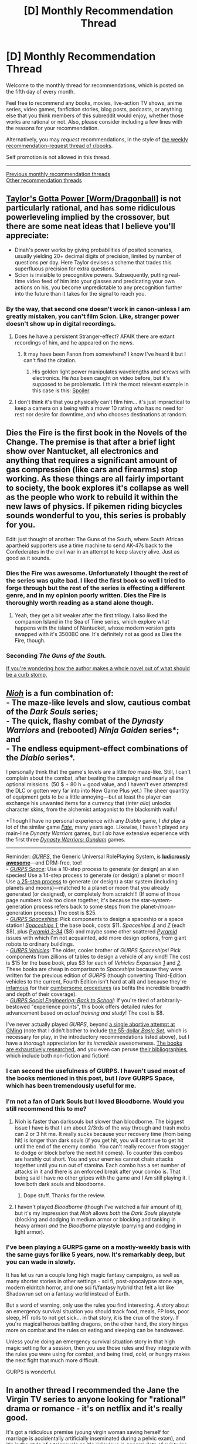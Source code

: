 #+TITLE: [D] Monthly Recommendation Thread

* [D] Monthly Recommendation Thread
:PROPERTIES:
:Author: AutoModerator
:Score: 33
:DateUnix: 1515164850.0
:DateShort: 2018-Jan-05
:END:
Welcome to the monthly thread for recommendations, which is posted on the fifth day of every month.

Feel free to recommend any books, movies, live-action TV shows, anime series, video games, fanfiction stories, blog posts, podcasts, or anything else that you think members of this subreddit would enjoy, whether those works are rational or not. Also, please consider including a few lines with the reasons for your recommendation.

Alternatively, you may /request/ recommendations, in the style of [[http://np.reddit.com/r/books/comments/6rjai2][the weekly recommendation-request thread of r/books]].

Self promotion is not allowed in this thread.

--------------

[[http://www.reddit.com/r/rational/wiki/monthlyrecommendation][Previous monthly recommendation threads]]\\
[[http://pastebin.com/SbME9sXy][Other recommendation threads]]


** [[https://forums.sufficientvelocity.com/threads/taylors-gotta-power-worm-dragonball.34428/][Taylor's Gotta Power [Worm/Dragonball]]] is not particularly rational, and has some ridiculous powerleveling implied by the crossover, but there are some neat ideas that I believe you'll appreciate:

- Dinah's power works by giving probabilities of posited scenarios, usually yielding 20+ decimal digits of precision, limited by number of questions per day. Here Taylor devises a scheme that trades this superfluous precision for extra questions.
- Scion is invisible to precognitive powers. Subsequently, putting real-time video feed of him into your glasses and predicating your own actions on his, you become unpredictable to any precognition further into the future than it takes for the signal to reach you.
:PROPERTIES:
:Author: eternal-potato
:Score: 10
:DateUnix: 1515185431.0
:DateShort: 2018-Jan-06
:END:

*** By the way, that second one doesn't work in canon-unless I am greatly mistaken, you can't film Scion. Like, stranger power doesn't show up in digital recordings.
:PROPERTIES:
:Author: NotACauldronAgent
:Score: 7
:DateUnix: 1515207923.0
:DateShort: 2018-Jan-06
:END:

**** Does he have a persistent Stranger-effect? AFAIK there are extant recordings of him, and he appeared on the news.
:PROPERTIES:
:Author: Kilbourne
:Score: 8
:DateUnix: 1515208603.0
:DateShort: 2018-Jan-06
:END:

***** It may have been Fanon from somewhere? I know I've heard it but I can't find the citation.
:PROPERTIES:
:Author: NotACauldronAgent
:Score: 2
:DateUnix: 1515212674.0
:DateShort: 2018-Jan-06
:END:

****** His golden light power manipulates wavelengths and screws with electronics. He /has/ been caught on video before, but it's supposed to be problematic. I think the most relevant example in this case is this: [[#s][Spoiler]]
:PROPERTIES:
:Author: thebishop8
:Score: 11
:DateUnix: 1515221045.0
:DateShort: 2018-Jan-06
:END:


**** I don't think it's that you physically can't film him... it's just impractical to keep a camera on a being with a mover 10 rating who has no need for rest nor desire for downtime, and who chooses destinations at random.
:PROPERTIES:
:Author: xachariah
:Score: 3
:DateUnix: 1515228277.0
:DateShort: 2018-Jan-06
:END:


** Dies the Fire is the first book in the Novels of the Change. The premise is that after a brief light show over Nantucket, all electronics and anything that requires a significant amount of gas compression (like cars and firearms) stop working. As these things are all fairly important to society, the book explores it's collapse as well as the people who work to rebuild it within the new laws of physics. If pikemen riding bicycles sounds wonderful to you, this series is probably for you.

Edit: just thought of another: The Guns of the South, where South African apartheid supporters use a time machine to send AK-47s back to the Confederates in the civil war in an attempt to keep slavery alive. Just as good as it sounds.
:PROPERTIES:
:Author: Marthinwurer
:Score: 10
:DateUnix: 1515201419.0
:DateShort: 2018-Jan-06
:END:

*** Dies the Fire was awesome. Unfortunately I thought the rest of the series was quite bad. I liked the first book so well I tried to forge through but the rest of the series is effecting a different genre, and in my opinion poorly written. Dies the Fire is thoroughly worth reading as a stand alone though.
:PROPERTIES:
:Author: Eledex
:Score: 7
:DateUnix: 1515211143.0
:DateShort: 2018-Jan-06
:END:

**** Yeah, they get a bit weaker after the first trilogy. I also liked the companion Island in the Sea of Time series, which explore what happens with the island of Nantucket, whose modern version gets swapped with it's 3500BC one. It's definitely not as good as Dies the Fire, though.
:PROPERTIES:
:Author: Marthinwurer
:Score: 5
:DateUnix: 1515214056.0
:DateShort: 2018-Jan-06
:END:


*** Seconding /The Guns of the South./

[[#S][If you're wondering how the author makes a whole novel out of what should be a curb stomp,]]
:PROPERTIES:
:Author: callmesalticidae
:Score: 1
:DateUnix: 1515253567.0
:DateShort: 2018-Jan-06
:END:


** [[http://store.steampowered.com/app/485510][/Nioh/]] is a fun combination of:\\
- The maze-like levels and slow, cautious combat of the /Dark Souls/ series;\\
- The quick, flashy combat of the /Dynasty Warriors/ and (rebooted) /Ninja Gaiden/ series*; and\\
- The endless equipment-effect combinations of the /Diablo/ series*.

I personally think that the game's levels are a little /too/ maze-like. Still, I can't complain about the combat, after beating the campaign and nearly all the optional missions. (50 $ ÷ 80 h = good value, and I haven't even attempted the DLC or gotten very far into into New Game Plus yet.) The sheer quantity of equipment gets to be a little annoying---but at least the player can exchange his unwanted items for a currency that (/inter alia/) unlocks character skins, from the alchemist antagonist to the blacksmith waifu!

*Though I have no personal experience with any /Diablo/ game, I /did/ play a lot of the similar game [[http://store.steampowered.com/app/246840][/Fate/]], many years ago. Likewise, I haven't played any main-line /Dynasty Warriors/ games, but I /do/ have extensive experience with the first three /[[https://www.gamefaqs.com/search?game=dynasty+warriors+gundam][Dynasty Warriors: Gundam]]/ games.

--------------

Reminder: [[http://www.sjgames.com/gurps/details.html][/GURPS/]], the Generic Universal RolePlaying System, is [[https://i.imgur.com/i1FhD43.jpg][*ludicrously awesome*]]---and DRM-free, too!\\
- [[http://www.sjgames.com/gurps/books/Space/][/GURPS Space/]]: Use a 10-step process to generate (or design) an alien species! Use a 14-step process to generate (or design) a planet or moon!! Use [[https://i.imgur.com/imxm3IU.png][a 25-step process]] to generate (or design) a star system (including planets and moons)---matched to a planet or moon that you already generated (or designed), or completely from scratch!!! (If some of those page numbers look too close together, it's because the star-system-generation process refers back to some steps from the planet-/moon-generation process.) The cost is $25.\\
- [[http://www.sjgames.com/gurps/books/spaceships/][/GURPS Spaceships/]]: Pick components to design a spaceship or a space station! /[[http://www.sjgames.com/gurps/books/spaceships/spaceships1/][Spaceships 1]]/, the base book, costs $11. /Spaceships [[http://www.sjgames.com/gurps/books/spaceships/spaceships4/][4]]/ and /[[http://www.sjgames.com/gurps/books/spaceships/spaceships7/][7]]/ (each $8), plus [[http://www.warehouse23.com/products/SJG37-2634][/Pyramid 3-34/]] ($8) and maybe some other scattered [[http://www.sjgames.com/pyramid/][/Pyramid/]] issues with which I'm not acquainted, add more design options, from giant robots to ordinary buildings.\\
- [[http://www.sjgames.com/gurps/books/Vehicles/][/GURPS Vehicles/]]: The older, cooler brother of /GURPS Spaceships/! Pick components from zillions of tables to design a vehicle of any kind!! The cost is $15 for the base book, plus $3 for each of /Vehicles Expansion [[http://www.sjgames.com/gurps/books/vehiclesexpansion1/][1]]/ and /[[http://www.sjgames.com/gurps/books/vehiclesexpansion2/][2]]/. These books are cheap in comparison to /Spaceships/ because they were written for the previous edition of /GURPS/ (though converting Third-Edition vehicles to the current, Fourth Edition isn't hard at all) and because they're [[https://i.imgur.com/MMqxWta.png][infamous]] for their [[https://i.imgur.com/myyn0pI.png][cumbersome procedures]] (as befits the incredible breadth and depth of their coverage).\\
- [[http://www.sjgames.com/gurps/books/backtoschool/][/GURPS Social Engineering: Back to School/]]: If you're tired of arbitrarily-bestowed "experience points", this book offers detailed rules for advancement based on /actual training and study/! The cost is $8.

I've never actually played /GURPS/, beyond [[https://www.dropbox.com/s/x2jnfk7yb4yxsyt/ToaKraka%27s%20old%20attempt%20at%20GURPS%20Naruto%20-%20General%20Notes.pdf?dl=0][a single abortive attempt at GMing]] (note that I didn't bother to include [[http://www.sjgames.com/gurps/books/Basic/][the 55-dollar /Basic Set/]], which is necessary for play, in the introductory recommendations listed above), but I have a /thorough/ appreciation for its /incredible/ awesomeness. [[https://i.imgur.com/yWilcbt.png][The books are exhaustively researched]], and you even can peruse [[http://www.sjgames.com/gurps/biblios.html][their bibliographies]], which include both non-fiction and fiction!
:PROPERTIES:
:Author: ToaKraka
:Score: 12
:DateUnix: 1515171753.0
:DateShort: 2018-Jan-05
:END:

*** I can second the usefulness of GURPS. I haven't used most of the books mentioned in this post, but I /love/ GURPS Space, which has been tremendously useful for me.
:PROPERTIES:
:Author: callmesalticidae
:Score: 6
:DateUnix: 1515174909.0
:DateShort: 2018-Jan-05
:END:


*** I'm not a fan of Dark Souls but I loved Bloodborne. Would you still recommend this to me?
:PROPERTIES:
:Author: SkyTroupe
:Score: 2
:DateUnix: 1515540227.0
:DateShort: 2018-Jan-10
:END:

**** Nioh is faster than darksouls but slower than bloodborne. The biggest issue I have is that I am about 2/3rds of the way through and trash mobs can 2 or 3 hit me. It really sucks because your recovery time (from being hit) is longer than dark souls (if you get hit, you will continue to get hit until the end of the enemy combo. You can't really recover from stagger to dodge or block before the next hit comes). To counter this combos are harshly cut short. You and your enemies cannot chain attacks together until you run out of stamina. Each combo has a set number of attacks in it and there is an enforced break after your combo is. That being said I have no other gripes with the game and I Am still playing it. I love both dark souls and bloodborne.
:PROPERTIES:
:Author: Mingablo
:Score: 4
:DateUnix: 1515599191.0
:DateShort: 2018-Jan-10
:END:

***** Dope stuff. Thanks for the review.
:PROPERTIES:
:Author: SkyTroupe
:Score: 1
:DateUnix: 1515684212.0
:DateShort: 2018-Jan-11
:END:


**** I haven't played /Bloodborne/ (though I've watched a fair amount of it), but it's my impression that /Nioh/ allows /both/ the /Dark Souls/ playstyle (blocking and dodging in medium armor or blocking and tanking in heavy armor) /and/ the /Bloodborne/ playstyle (parrying and dodging in light armor).
:PROPERTIES:
:Author: ToaKraka
:Score: 2
:DateUnix: 1515540613.0
:DateShort: 2018-Jan-10
:END:


*** I've been playing a GURPS game on a mostly-weekly basis with the same guys for like 5 years, now. It's remarkably deep, but you can wade in slowly.

It has let us run a couple long high magic fantasy campaigns, as well as many shorter stories in other settings - sci fi, post-apocalypse stone age, modern eldritch horror, and one sci fi/fantasy hybrid that felt a lot like Shadowrun set on a fantasy world instead of Earth.

But a word of warning, only use the rules you find interesting. A story about an emergency survival situation you should track food, meals, FP loss, poor sleep, HT rolls to not get sick... in that story, it is the crux of the story. If you're magical heroes battling dragons, on the other hand, the story hinges more on combat and the rules on eating and sleeping can be handwaved.

Unless you're doing an emergency survival situation story in that high magic setting for a session, then you use those rules and they integrate with the rules you were using for combat, and being tired, cold, or hungry makes the next fight that much more difficult.

GURPS is wonderful.
:PROPERTIES:
:Author: JustLookingToHelp
:Score: 2
:DateUnix: 1516153555.0
:DateShort: 2018-Jan-17
:END:


** In another thread I recommended the Jane the Virgin TV series to anyone looking for "rational" drama or romance - it's on netflix and it's really good.

It's got a ridiculous premise (young virgin woman saving herself for marriage is accidentally artificially inseminated during a pelvic exam), and it's in the style of a telenovela so it's ridiculous in general (lots of evil twins, people disguising themselves perfectly as others, etc), but within those constraints it is really rational /especially with interpersonal relationships/ - the mother/daughter relationship shown is very rational, romances start, stop and fade for "rational" reasons, there's absolutely ZERO "let me explain" type of shenanigans.

It is also absolutely hilarious and very clever.
:PROPERTIES:
:Author: MagicWeasel
:Score: 9
:DateUnix: 1515193416.0
:DateShort: 2018-Jan-06
:END:

*** Just watched the first episode. It was good!

edit: [[#s][spoilers]]
:PROPERTIES:
:Author: GlueBoy
:Score: 5
:DateUnix: 1515226189.0
:DateShort: 2018-Jan-06
:END:

**** In response to the spoiler: yeah, a lot of the actual plot is not Rational, but the /characters/ are. You just have to go with the TV Law, TV police work, TV medicine.

I probably oversold its rationality though now I actually think about all the liberties they take... but for me the show is about the characters and those are done rationally... so yeah.
:PROPERTIES:
:Author: MagicWeasel
:Score: 3
:DateUnix: 1515233855.0
:DateShort: 2018-Jan-06
:END:


**** !!! I am so glad!

Some characters you start out hating become your new favourites and you feel SO BAD FOR THEM. And some issues come up that this show deals with in a refreshing way!

Oh I am so jealous of you if you stick with it you're going to have an amazing binge session. Let me know if you stick with it and who your OTPs are! (OTP = One True Pair = the people you think should get together)
:PROPERTIES:
:Author: MagicWeasel
:Score: 1
:DateUnix: 1515226320.0
:DateShort: 2018-Jan-06
:END:

***** I'm brazilian, so the telenovela style is right up my alley, like football or samba or hairless genitals.

Also, I wish people would follow up on recs here more. It's nice to know you turned someone on to something good.
:PROPERTIES:
:Author: GlueBoy
:Score: 5
:DateUnix: 1515231178.0
:DateShort: 2018-Jan-06
:END:

****** I didn't get into Jane the Virgin because I've been burned by the CW so many times in the past, but if you want rational relationships /and/ a rational plot I recommend [[https://www.fanfiction.net/s/6417590/1/What-I-Learned-at-SRU][What I Learned at SRU]]. I think of it's genre as more slice of life than drama, but it's damn satisfying to see these characters work through their all too relatable problems by being good friends to each other. [[https://www.reddit.com/r/rational/comments/6ffjma/monthly_recommendation_thread/dijbsfe][Here's my extended pitch.]]
:PROPERTIES:
:Author: trekie140
:Score: 2
:DateUnix: 1515780956.0
:DateShort: 2018-Jan-12
:END:


****** Yeah, I was so excited that you said you watched it! I will have to remember to do that next time I follow a rec on here.
:PROPERTIES:
:Author: MagicWeasel
:Score: 1
:DateUnix: 1515233911.0
:DateShort: 2018-Jan-06
:END:


*** Couple episodes in. Loving the narrator. This crap is great. Thanks for the rec.
:PROPERTIES:
:Author: ben_oni
:Score: 2
:DateUnix: 1515356054.0
:DateShort: 2018-Jan-07
:END:

**** I'm glad you enjoy it!

My favourite character is Rogelio, personally. The guy who plays him is apparently a very successful telenovela actor, and it shows.
:PROPERTIES:
:Author: MagicWeasel
:Score: 1
:DateUnix: 1515365354.0
:DateShort: 2018-Jan-08
:END:


** I tentatively recommend the [[https://www.goodreads.com/series/129874-world-of-prime][World of Prime]] series of books.

They start off a standard portal fantasy uplift; more specifically, guy is somehow taken from our world to another (fantasy-type) world. By coincidence, he happens to have sufficient knowledge to attempt to introduce rifles to this medieval type world. There are enough twists to keep it interesting. And no harem.

Plot is interesting enough, and the writing is very competent, but what I really liked was the worldbuilding.

Mild spoilers:

The magic works by a sort of cannibalism. Every sentient being and some animals produce a substance in their brains, called tael, which confer powers after eating a certain number. So if you eat the average output of 16 dead humans it gives you the first rank, then another 32 gives you the second rank, and so on. (it's not specified if it keeps duplicating like that or not, but higher ranks are implied to be very, very expensive. Tael is treated as currency, and ranks are treated as, well, social, military, organizational rank.

These ranks of power can be used for lots of different things. If you're a priest, it allows you to select a certain number of spells from your chosen deity a day. If you're a warrior, it gives you strength and durability and some minor combat spells. There are even craftsman specific ranks, like alchemist, blacksmith, and so on, each with their own unique spells.
:PROPERTIES:
:Author: GlueBoy
:Score: 4
:DateUnix: 1515223499.0
:DateShort: 2018-Jan-06
:END:

*** Ok. Now I'm half way through book 3. I really like it. It tries to make a consistent setting with D&D framework. It has its share of glorious HFY battles and I can affirm I like it.
:PROPERTIES:
:Author: hoja_nasredin
:Score: 3
:DateUnix: 1515336335.0
:DateShort: 2018-Jan-07
:END:


*** started reading it. Let's see how it goes. So far it is 1 or 2 ed of D&D. Hoe to see more magical animals and battles. It's incredibly slowly so far.

I'm not sure if he plans to equip all his army with guns, but low level guns are inferior to crossbows in every aspect... Also I dislike his source of confrontation "I looked at this guys and instantly knew I hated him". It feels shallows, antagonists for the sake of antagonists.

Does the books pic up the pace?
:PROPERTIES:
:Author: hoja_nasredin
:Score: 2
:DateUnix: 1515265533.0
:DateShort: 2018-Jan-06
:END:

**** The first book is really slow. The other books are better paced.
:PROPERTIES:
:Author: GlueBoy
:Score: 1
:DateUnix: 1515268601.0
:DateShort: 2018-Jan-06
:END:


** So I'm hoping that anyone here has any recommendations for any fiction involving language. More specifically the problems with different ones.

Things I have seen which demonstrate what I'm talking about. Sort of...

The 13th warrior ( or alt the Eater of the Dead novel) Portions of the Last Samurai and Dances with wolves. ( minus the white savior trope)

I just find the overcoming differences in language and cultural expectations very interesting and wish it was reflected more in fiction I read.

Any help would be greatly appreciated!!
:PROPERTIES:
:Author: Jetrie
:Score: 5
:DateUnix: 1515265632.0
:DateShort: 2018-Jan-06
:END:

*** Speaker for the Dead has this in it a bit, strongest novel in the Ender series IMO (I will probably be flamed for this but WHATEVER GUYS).

You might also like the Crystal Society trilogy (though the third book isn't out yet). The first book is available online for free and has a lot of stuff like that.

EDIT: Also, Three Worlds Collide by Yudkowsky might fit what you're looking for. It's more like Speaker for the Dead than like Story of Your Life, which would have been my first recommendation but someone beat me to it!
:PROPERTIES:
:Author: MagicWeasel
:Score: 10
:DateUnix: 1515312637.0
:DateShort: 2018-Jan-07
:END:

**** Thank you so much for the recommendations!!
:PROPERTIES:
:Author: Jetrie
:Score: 2
:DateUnix: 1515355552.0
:DateShort: 2018-Jan-07
:END:


*** Story of Your Life by Ted Chiang. Aliens.
:PROPERTIES:
:Author: infomaton
:Score: 4
:DateUnix: 1515304580.0
:DateShort: 2018-Jan-07
:END:

**** This was a wonderful story and I liked it very much. The movie adaption I think really did it justice.
:PROPERTIES:
:Author: Jetrie
:Score: 2
:DateUnix: 1515355485.0
:DateShort: 2018-Jan-07
:END:


*** The novel Shogun does a good job with this.
:PROPERTIES:
:Author: Charlie___
:Score: 4
:DateUnix: 1515316537.0
:DateShort: 2018-Jan-07
:END:

**** Do you know who the author is? My google search gets a lot of results?
:PROPERTIES:
:Author: Jetrie
:Score: 2
:DateUnix: 1515355516.0
:DateShort: 2018-Jan-07
:END:

***** James Clavell. Tai-pan and King Rat by him are also amazing.
:PROPERTIES:
:Author: GlueBoy
:Score: 6
:DateUnix: 1515362987.0
:DateShort: 2018-Jan-08
:END:

****** Thank you! I'll put this in my list and let you know what I thought after I read it.
:PROPERTIES:
:Author: Jetrie
:Score: 2
:DateUnix: 1515381508.0
:DateShort: 2018-Jan-08
:END:


** Xianxia recommendation: Cultivation chat group.

It's just good silly fun. Modern college student stumbles upon a web chat group for immortal cultivators, thinks they're all immature roleplayers at first, has wacky adventures, etc.
:PROPERTIES:
:Author: Charlie___
:Score: 4
:DateUnix: 1515316983.0
:DateShort: 2018-Jan-07
:END:

*** Do you have any other recommendations in the genre? I just discovered it and I am hooked. It's hard to figure out what is worth the time investment as some story are hundreds of chapters long!!
:PROPERTIES:
:Author: Jetrie
:Score: 1
:DateUnix: 1515366343.0
:DateShort: 2018-Jan-08
:END:

**** Will Wight's Cradle series is pretty solid English-language-original xianxia. Up to four books now.
:PROPERTIES:
:Author: Aretii
:Score: 4
:DateUnix: 1515595571.0
:DateShort: 2018-Jan-10
:END:


**** Forty milleniums of cultivation is good, you've probably seen it recommended around here. I also like Spirit Blade Mountain.

A lot of them fall into the trap where the author isn't sure what to do, so they just write more words. So you need to enjoy them while they're good, but realize that there you're not necessarily going to reach any end or conclusion, and should just quit when it's a good time to quit.

So, for example, I really liked Way of Choices, but at the end of the really big arc, I just decided on my own ending and stopped reading. Or with History's Strongest Senior Brother, I just noticed it wasn't fun anymore and stopped somewhere in the early-middle. Ditto King's Avatar, Legend of the Moonlight Sculptor, etc.
:PROPERTIES:
:Author: Charlie___
:Score: 3
:DateUnix: 1515372293.0
:DateShort: 2018-Jan-08
:END:

***** I have noticed that. I like the slow building of power knowledge and resources that these types of fiction do well. There is something very satisfying about that. But the “and after they won suddenly another thing happened, and another” it gets.. very draining after a while. I know this is not a popular opinion, but this is the same problem I had with Worm, Pact and Twig. And I'm starting to have a problem with in Mother of Learning.

Thanks for the Recs though!!
:PROPERTIES:
:Author: Jetrie
:Score: 3
:DateUnix: 1515381800.0
:DateShort: 2018-Jan-08
:END:


** - [[https://forums.sufficientvelocity.com/threads/battle-action-harem-highschool-side-character-quest-no-sv-you-are-the-waifu.15335/][Battle Action Harem Highschool Side Character Quest (No SV, you are the Waifu)]] - A great quest where you are the member of an harem rather than being the harem protagonist. However it veers more towards the [[http://tvtropes.org/pmwiki/pmwiki.php/Main/RealRobotGenre][Real Robot Genre]] than the [[http://tvtropes.org/pmwiki/pmwiki.php/Main/HaremGenre][Harem Genre]]. If anyone knows of similar stories where the main character is a member of an harem as well, I would be interested in reading them.

- [[https://forums.sufficientvelocity.com/threads/white-collar-cultivator.44460/#post-9900763][White Collar Cultivator]] - It's an interesting story that just very recently started which can be summed up as /The Interdimensional Archival Clerk Position I Was Enslaved To Is Surprisingly Cushy, Despite The Risk Of Death And Dismemberment/.

- [[https://forums.spacebattles.com/threads/percy-jackson-the-dresden-files-ceaseless-flow.407257/][Ceaseless Flow]] - It's a Dresden/Percy Jackson crossover that Ryuugi started a while ago and is now updating again recently.

- [[https://forums.spacebattles.com/threads/danmachi-percy-jackson-prytaneum.352191/][Prytaneum]] - It's a Danmachi/Percy Jackson crossover that Ryuugi started a while ago and is now updating again recently.

- [[http://www.prequeladventure.com/][Prequel]] - It's a webcomic set in Skyrim about a khajit who sorta fumbles her way through life and has to exert truly heroic amounts of effort just to break even. Many inspiring moments interspersed with face-palming worthy moments. Just resumed after a lengthy hiatus again.

I have more stories that I can recommend, but my problem is that there's too many. So if anyone wants to help me narrow it down by asking me for a specific fandom, or some sort of more specific request about the type of stories/tropes, I'll be happy to rec.
:PROPERTIES:
:Author: xamueljones
:Score: 8
:DateUnix: 1515266889.0
:DateShort: 2018-Jan-06
:END:

*** Is Prequel the one in which there's a four-leaf clover singularity fairly early on? I came across it a couple years ago and haven't been able to find it.
:PROPERTIES:
:Author: infomaton
:Score: 4
:DateUnix: 1515304655.0
:DateShort: 2018-Jan-07
:END:

**** [[http://www.prequeladventure.com/2013/10/aggy-peel-back-label/][Yes actually!]]
:PROPERTIES:
:Author: xamueljones
:Score: 4
:DateUnix: 1515318245.0
:DateShort: 2018-Jan-07
:END:


*** Thanks for the recommendation of Prequel.
:PROPERTIES:
:Author: Adeen_Dragon
:Score: 2
:DateUnix: 1515296109.0
:DateShort: 2018-Jan-07
:END:


** I recently discovered [[http://www.nofna.com/index.php?chapter=10%251][Nature of Nature's art]], a series of webcomic graphic novels drawn with the Paint BBS oekaki. The stories all take place in a shared alternate earth where animals of all kinds mysteriously gain "halo brains", and gain sapience, and each of the stories centers around individuals trying to build and understand what society is, often through the medium of creating art. Plus the action scenes are clearly inspired by shounen manga.

It's not perfect, falling into the common trap of far out sci-fi of often making things overly confusing to a newcomer, but I still loved the passion and the story.
:PROPERTIES:
:Author: Prezombie
:Score: 3
:DateUnix: 1515270235.0
:DateShort: 2018-Jan-06
:END:


** I've finished re-reading Greyjoy Alle Breve, probably my favorite isekai/self-insert fanfiction works, and I'm just utterly blown away by how solid the new world the story develops into. It's a wonderful blend of the historical Westerosi attitudes with the inspired desire to innovate the SI has spread. With a majority of the story told from other viewpoints, and the SI not being the exclusive innovator, and even his enemies seeing the power of innovation, it's a far more realistic depiction of an uplift technological revolution than many other uplift stories I've read.

So my request is, is there any other isekai/uplift stories out there where the actual displaced individual isn't the POV character, or at least not the only primary one? I'd also love uplift stories in something isn't the generic feudal faux-european or Tolkienesque world.
:PROPERTIES:
:Author: Prezombie
:Score: 2
:DateUnix: 1515275203.0
:DateShort: 2018-Jan-07
:END:

*** A few months ago someone recommended [[https://forums.sufficientvelocity.com/threads/paths-of-civilization.36410/][Paths of Civilization]] which seems exactly what you're looking for, besides not being an isekai and not having MC at all. It's a quest (kind of like a cooperative choose-your-own-adventure story where readers pick what happens from chapter to chapter) that focuses on the development of a civilization starting from stone age nomads. The POV changes frequently, from chiefs and shamans to ordinary farmers and warriors. It's pretty good.
:PROPERTIES:
:Author: GlueBoy
:Score: 3
:DateUnix: 1515293000.0
:DateShort: 2018-Jan-07
:END:

**** I've been meaning to get around to reading that for a while. Jeeze that is a massive thread, I can't help but worry over the fact that roughly a quarter of the threadmarks are staff warning posts.

Some forum threads sure get surreal after a few thousand pages, just look at the one true thread on the xkcd forum...
:PROPERTIES:
:Author: Prezombie
:Score: 1
:DateUnix: 1515297201.0
:DateShort: 2018-Jan-07
:END:

***** Recommendation:

Use the "Reader mode" button (top right of every page) to go to only threadmarked posts, aka story only.

or use this link: [[https://forums.sufficientvelocity.com/threads/paths-of-civilization.36410/reader]]

Takes it down to a more manageable 18 pages, with less clicking/scrolling between the content...
:PROPERTIES:
:Author: Flammy
:Score: 1
:DateUnix: 1515558291.0
:DateShort: 2018-Jan-10
:END:


** Any good iseaki? What is your favorite? My own favorite is "hard to be a god" by Strugatski
:PROPERTIES:
:Author: hoja_nasredin
:Score: 2
:DateUnix: 1515256860.0
:DateShort: 2018-Jan-06
:END:

*** I like the genre, but I can't really point at any book that I've read that is particularly great. They all seem to end up being power fantasies featuring a Gary Stu MC. A rational take on the genre would be awesome. Even just one that flips common tropes, like having a female MC or the MC failing to introduce guns.

Anyway, here's some that I remember reading:

[[https://www.goodreads.com/series/129874-world-of-prime][World of Prime series]] | 7.5/10 | Recommended elsewhere in this thread. Good so far.

[[https://www.goodreads.com/series/215776-destiny-s-crucible][Destiny's Crucible Series]] | 7/10 | The last book was pretty disappointing. Sometimes it seems that authors forget why people like a particular genre. In this case, the author focused to much on the antagonists and not enough on the tech and development of the island. I want to watch this guy playing civ IRL, not read 300k words on troop maneuvers and shit. And the epilogue was a travesty. Still, it's passable if you get them cheap and have a dearth of books to read.

[[https://www.goodreads.com/series/43333-conrad-stargard][Conrad Stargard series]] | 6/10 | The MC is a Gary Stu, as always in these books, and the first few are interesting. By the 5th book they get lost in these weird tangents and fantasies by the author. Like, a rotating harem featuring every female in the book, pretty much, and the MC being worshipped as god emperor(a bit of exaggeration, but not much). I never finished the 5th book, but I have read summaries of the sequels and they apparently get pretty dumb.

[[https://www.goodreads.com/series/144936-daniel-black][Daniel Black series]] | 8/10 | These books are the literary equivalent of deep fried twinkies. Pure, unabashed junk food reading. The MC is a rather bland reader stand-in(male equivelant of Bella Swan from twilight, I guess) and every female with a line of dialogue wants to get on his dick, [[https://pics.me.me/begone-thot-18089971.png][which he valiantly demurs on]], in favour of staying faithful to his (literal) harem.

I still enjoy seeing him build stuff and wreck shit with magic.
:PROPERTIES:
:Author: GlueBoy
:Score: 4
:DateUnix: 1515292492.0
:DateShort: 2018-Jan-07
:END:

**** just finished World of Prime.

Liked it a lot (more or less as Daniel Black). I think is the first consistent world with D&D rules I have seen. They have goblins, gnolls and those-who-can-not-be-named (less form the cost wizards will come and sue you to hell)
:PROPERTIES:
:Author: hoja_nasredin
:Score: 1
:DateUnix: 1515511391.0
:DateShort: 2018-Jan-09
:END:

***** Thanks for the update! I'm glad you enjoyed it. I'm curious what the next book will be like, him being a prophet and all.
:PROPERTIES:
:Author: GlueBoy
:Score: 1
:DateUnix: 1515516872.0
:DateShort: 2018-Jan-09
:END:
